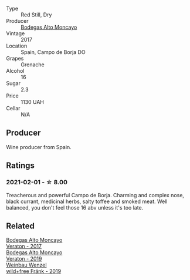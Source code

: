 #+attr_html: :class wine-main-image
[[file:/images/f7/c20db1-6238-4e0e-adb5-15b25c50df61/2021-01-20-21-38-21-008B6BF0-4386-4770-85FA-60A81E36BE49@512.webp]]

- Type :: Red Still, Dry
- Producer :: [[barberry:/producers/8b78f8b4-35a9-4477-b068-a2e26eb10c6f][Bodegas Alto Moncayo]]
- Vintage :: 2017
- Location :: Spain, Campo de Borja DO
- Grapes :: Grenache
- Alcohol :: 16
- Sugar :: 2.3
- Price :: 1130 UAH
- Cellar :: N/A

** Producer

Wine producer from Spain.

** Ratings

*** 2021-02-01 - ☆ 8.00

Treacherous and powerful Campo de Borja. Charming and complex nose, black currant, medicinal herbs, salty toffee and smoked meat. Well balanced, you don't feel those 16 abv unless it's too late.

** Related

#+begin_export html
<div class="flex-container">
  <a class="flex-item flex-item-left" href="/wines/8cdbd1a8-3256-4958-aad9-fcbd733c718c.html">
    <img class="flex-bottle" src="/images/8c/dbd1a8-3256-4958-aad9-fcbd733c718c/2022-11-19-09-35-23-A0090FDA-647E-4F3C-A479-D5B300D32455-1-105-c@512.webp"></img>
    <section class="h">Bodegas Alto Moncayo</section>
    <section class="h text-bolder">Veraton - 2017</section>
  </a>

  <a class="flex-item flex-item-right" href="/wines/c7d62aee-6179-4385-a140-e57e0931cca2.html">
    <img class="flex-bottle" src="/images/c7/d62aee-6179-4385-a140-e57e0931cca2/2022-11-19-09-51-57-F772C03F-96A4-474F-A897-A80B06D4DB3F-1-105-c@512.webp"></img>
    <section class="h">Bodegas Alto Moncayo</section>
    <section class="h text-bolder">Veraton - 2019</section>
  </a>

  <a class="flex-item flex-item-left" href="/wines/778e0759-473a-4f4e-b98e-cf9308ff2034.html">
    <img class="flex-bottle" src="/images/unknown-wine.webp"></img>
    <section class="h">Weinbau Wenzel</section>
    <section class="h text-bolder">wild+free Fränk - 2019</section>
  </a>

</div>
#+end_export
